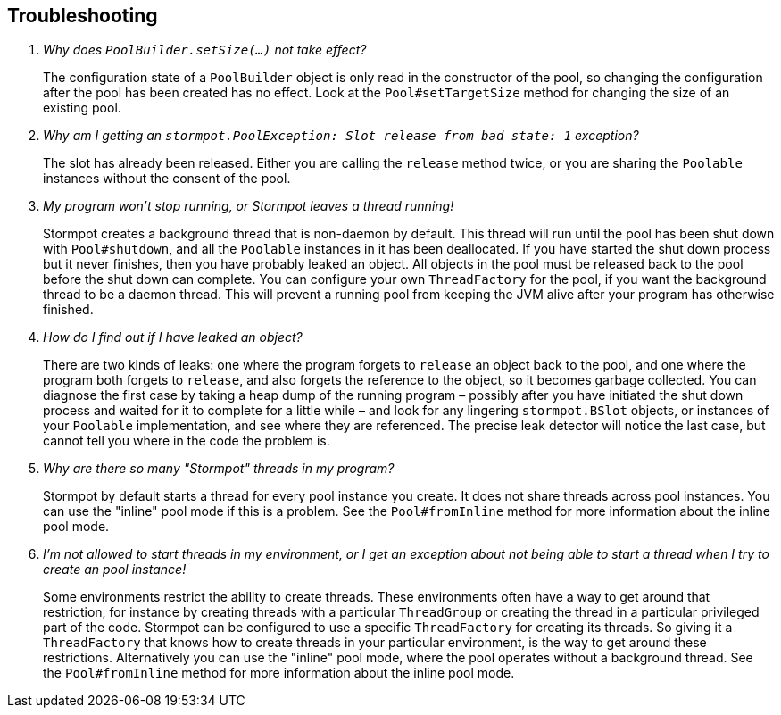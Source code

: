 == Troubleshooting

[qanda]
Why does `PoolBuilder.setSize(...)` not take effect?::
  The configuration state of a `PoolBuilder` object is only read in the constructor of the pool, so changing the configuration after the pool has been created has no effect.
  Look at the `Pool#setTargetSize` method for changing the size of an existing pool.

Why am I getting an `stormpot.PoolException: Slot release from bad state: 1` exception?::
  The slot has already been released.
  Either you are calling the `release` method twice, or you are sharing the `Poolable` instances without the consent of the pool.

My program won't stop running, or Stormpot leaves a thread running!::
  Stormpot creates a background thread that is non-daemon by default.
  This thread will run until the pool has been shut down with `Pool#shutdown`, and all the `Poolable` instances in it has been deallocated.
  If you have started the shut down process but it never finishes, then you have probably leaked an object.
  All objects in the pool must be released back to the pool before the shut down can complete.
  You can configure your own `ThreadFactory` for the pool, if you want the background thread to be a daemon thread.
  This will prevent a running pool from keeping the JVM alive after your program has otherwise finished.

How do I find out if I have leaked an object?::
  There are two kinds of leaks: one where the program forgets to `release` an object back to the pool, and one where the program both forgets to `release`, and also forgets the reference to the object, so it becomes garbage collected.
  You can diagnose the first case by taking a heap dump of the running program – possibly after you have initiated the shut down process and waited for it to complete for a little while – and look for any lingering `stormpot.BSlot` objects, or instances of your `Poolable` implementation, and see where they are referenced.
  The precise leak detector will notice the last case, but cannot tell you where in the code the problem is.

Why are there so many "Stormpot" threads in my program?::
  Stormpot by default starts a thread for every pool instance you create.
  It does not share threads across pool instances.
  You can use the "inline" pool mode if this is a problem.
  See the `Pool#fromInline` method for more information about the inline pool mode.

I'm not allowed to start threads in my environment, or I get an exception about not being able to start a thread when I try to create an pool instance!::
  Some environments restrict the ability to create threads.
  These environments often have a way to get around that restriction, for instance by creating threads with a particular `ThreadGroup` or creating the thread in a particular privileged part of the code.
  Stormpot can be configured to use a specific `ThreadFactory` for creating its threads.
  So giving it a `ThreadFactory` that knows how to create threads in your particular environment, is the way to get around these restrictions.
  Alternatively you can use the "inline" pool mode, where the pool operates without a background thread.
  See the `Pool#fromInline` method for more information about the inline pool mode.
